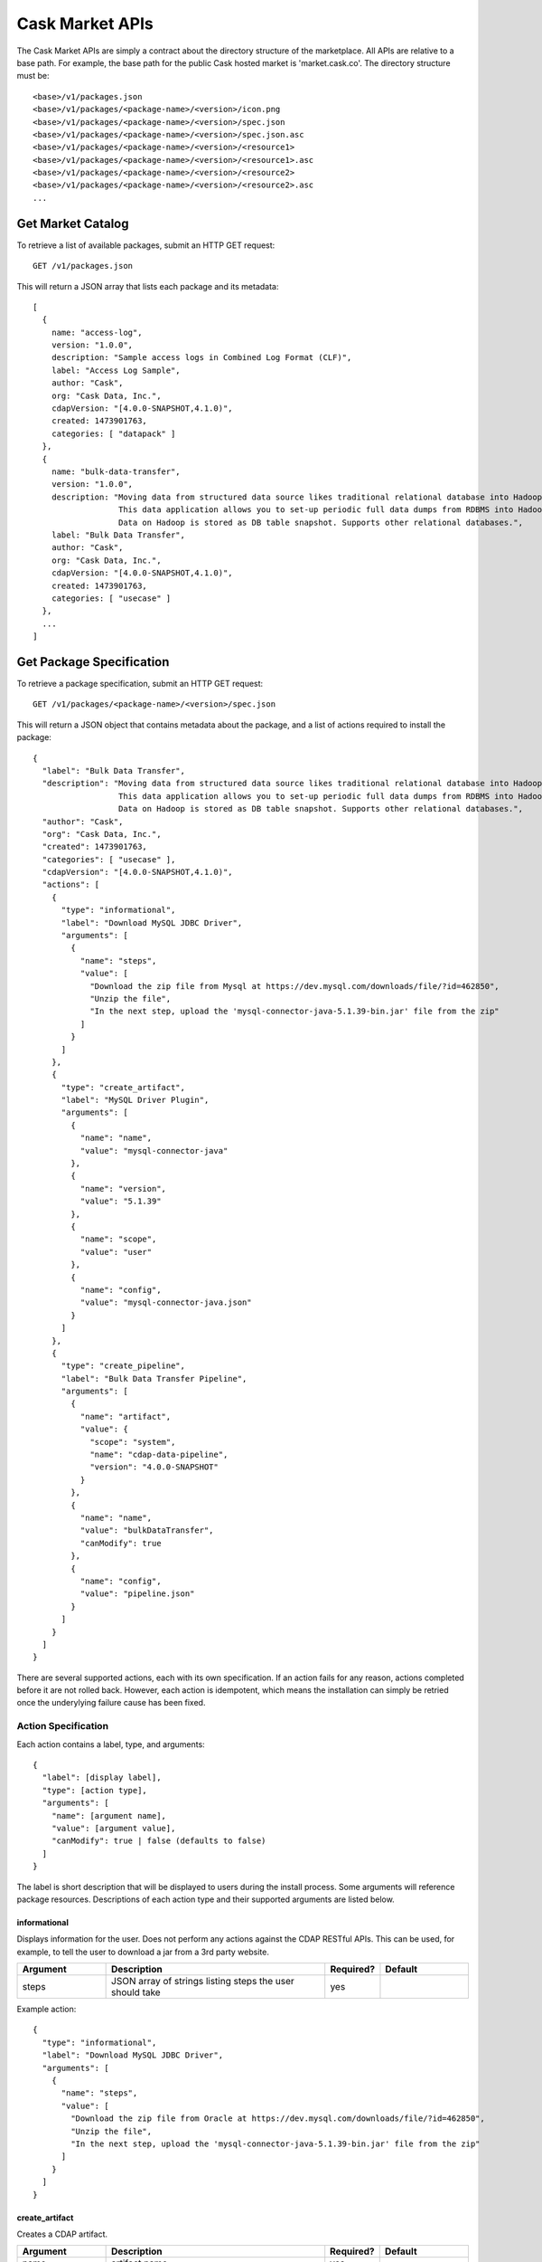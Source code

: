 .. meta::
    :author: Cask Data, Inc.
    :copyright: Copyright © 2016 Cask Data, Inc.

.. _cask-market-api:
================
Cask Market APIs
================

The Cask Market APIs are simply a contract about the directory structure of the marketplace.
All APIs are relative to a base path. For example, the base path for the public Cask hosted market
is 'market.cask.co'. The directory structure must be::

  <base>/v1/packages.json
  <base>/v1/packages/<package-name>/<version>/icon.png
  <base>/v1/packages/<package-name>/<version>/spec.json
  <base>/v1/packages/<package-name>/<version>/spec.json.asc
  <base>/v1/packages/<package-name>/<version>/<resource1>
  <base>/v1/packages/<package-name>/<version>/<resource1>.asc
  <base>/v1/packages/<package-name>/<version>/<resource2>
  <base>/v1/packages/<package-name>/<version>/<resource2>.asc
  ...

.. _cask-market-get-catalog:

Get Market Catalog
==================
To retrieve a list of available packages, submit an HTTP GET request::

  GET /v1/packages.json

This will return a JSON array that lists each package and its metadata::

  [
    {
      name: "access-log",
      version: "1.0.0",
      description: "Sample access logs in Combined Log Format (CLF)",
      label: "Access Log Sample",
      author: "Cask",
      org: "Cask Data, Inc.",
      cdapVersion: "[4.0.0-SNAPSHOT,4.1.0)",
      created: 1473901763,
      categories: [ "datapack" ]
    },
    {
      name: "bulk-data-transfer",
      version: "1.0.0",
      description: "Moving data from structured data source likes traditional relational database into Hadoop is very common in building Data Lakes.
                    This data application allows you to set-up periodic full data dumps from RDBMS into Hadoop cluster.
                    Data on Hadoop is stored as DB table snapshot. Supports other relational databases.",
      label: "Bulk Data Transfer",
      author: "Cask",
      org: "Cask Data, Inc.",
      cdapVersion: "[4.0.0-SNAPSHOT,4.1.0)",
      created: 1473901763,
      categories: [ "usecase" ]
    },
    ...
  ]

Get Package Specification
=========================
To retrieve a package specification, submit an HTTP GET request::

  GET /v1/packages/<package-name>/<version>/spec.json

This will return a JSON object that contains metadata about the package,
and a list of actions required to install the package::

  {
    "label": "Bulk Data Transfer",
    "description": "Moving data from structured data source likes traditional relational database into Hadoop is very common in building Data Lakes.
                    This data application allows you to set-up periodic full data dumps from RDBMS into Hadoop cluster.
                    Data on Hadoop is stored as DB table snapshot. Supports other relational databases.",
    "author": "Cask",
    "org": "Cask Data, Inc.",
    "created": 1473901763,
    "categories": [ "usecase" ],
    "cdapVersion": "[4.0.0-SNAPSHOT,4.1.0)",
    "actions": [
      {
        "type": "informational",
        "label": "Download MySQL JDBC Driver",
        "arguments": [
          {
            "name": "steps",
            "value": [
              "Download the zip file from Mysql at https://dev.mysql.com/downloads/file/?id=462850",
              "Unzip the file",
              "In the next step, upload the 'mysql-connector-java-5.1.39-bin.jar' file from the zip"
            ]
          }
        ]
      },
      {
        "type": "create_artifact",
        "label": "MySQL Driver Plugin",
        "arguments": [
          {
            "name": "name",
            "value": "mysql-connector-java"
          },
          {
            "name": "version",
            "value": "5.1.39"
          },
          {
            "name": "scope",
            "value": "user"
          },
          {
            "name": "config",
            "value": "mysql-connector-java.json"
          }
        ]
      },
      {
        "type": "create_pipeline",
        "label": "Bulk Data Transfer Pipeline",
        "arguments": [
          {
            "name": "artifact",
            "value": {
              "scope": "system",
              "name": "cdap-data-pipeline",
              "version": "4.0.0-SNAPSHOT"
            }
          },
          {
            "name": "name",
            "value": "bulkDataTransfer",
            "canModify": true
          },
          {
            "name": "config",
            "value": "pipeline.json"
          }
        ]
      }
    ]
  }

There are several supported actions, each with its own specification.
If an action fails for any reason, actions completed before it are
not rolled back. However, each action is idempotent, which means the
installation can simply be retried once the underylying failure cause has
been fixed.

Action Specification
--------------------
Each action contains a label, type, and arguments::

  {
    "label": [display label],
    "type": [action type],
    "arguments": [
      "name": [argument name],
      "value": [argument value],
      "canModify": true | false (defaults to false)
    ]
  }

The label is short description that will be displayed to users during the install process.
Some arguments will reference package resources.
Descriptions of each action type and their supported arguments are listed below.

informational
^^^^^^^^^^^^^
Displays information for the user. Does not perform any actions against the CDAP RESTful APIs.
This can be used, for example, to tell the user to download a jar from a 3rd party website.

.. list-table::
   :widths: 20 50 10 20
   :header-rows: 1

   * - Argument
     - Description
     - Required?
     - Default
   * - steps
     - JSON array of strings listing steps the user should take
     - yes
     -

Example action::

  {
    "type": "informational",
    "label": "Download MySQL JDBC Driver",
    "arguments": [
      {
        "name": "steps",
        "value": [
          "Download the zip file from Oracle at https://dev.mysql.com/downloads/file/?id=462850",
          "Unzip the file",
          "In the next step, upload the 'mysql-connector-java-5.1.39-bin.jar' file from the zip"
        ]
      }
    ]
  }

create_artifact
^^^^^^^^^^^^^^^
Creates a CDAP artifact.

.. list-table::
   :widths: 20 50 10 20
   :header-rows: 1

   * - Argument
     - Description
     - Required?
     - Default
   * - name
     - artifact name
     - yes
     -
   * - jar
     - package resource containing the artifact jar contents
     - yes
     -
   * - scope
     - artifact scope
     - no
     - user
   * - version
     - artifact version
     - no
     - version contained in the jar manifest
   * - config
     - package resource containing artifact parents, plugins, and properties
     - no
     -

If the artifact is a plugin artifact, the config argument is used to specify its
parent artifacts, any 3rd party plugins contained in the artifact, and any properties
of the artifact.

Example action::

  {
    "type": "create_artifact",
    "label": "MySQL Driver Plugin",
    "arguments": [
      {
        "name": "name",
        "value": "mysql-connector-java"
      },
      {
        "name": "version",
        "value": "5.1.39"
      },
      {
        "name": "scope",
        "value": "user"
      },
      {
        "name": "config",
        "value": "mysql-connector-java.json"
      }
    ]
  }

where mysql-connector-java.json is a package resource with content::

  {
    "parents": [
      "system:cdap-data-pipeline[3.0.0,10.0.0]",
      "system:cdap-data-streams[3.0.0,10.0.0]"
    ],
    "plugins": [
      {
        "name" : "mysql",
        "type" : "jdbc",
        "className" : "com.mysql.jdbc.Driver",
        "description" : "Plugin for MySQL JDBC driver"
      }
    ],
    "properties": { }
  }

create_stream
^^^^^^^^^^^^^
Creates a CDAP stream.

.. list-table::
   :widths: 20 50 10 20
   :header-rows: 1

   * - Argument
     - Description
     - Required?
     - Default
   * - name
     - stream name
     - yes
     -
   * - description
     - stream description
     - no
     -
   * - properties
     - package resource containing stream properties like the format, ttl, and notification threshold
     - no
     -

Example action::

  {
    "type": "create_stream",
    "label": "Labeled SMS Texts",
    "arguments": [
      {
        "name": "name",
        "value": "labeledSMS"
      },
      {
        "name": "description",
        "value": "SMS texts that have been labeled as spam or not"
      },
      {
        "name": "properties",
        "value": "properties.json"
      }
    ]
  }

where properties.json is a package resource with content::

  {
    "ttl": 9223372036854775,
    "format": {
      "name": "tsv",
      "schema": {
        "type": "record",
        "name": "labeledSMS",
        "fields": [
          { "name": "label", "type": "string" },
          { "name": "message", "type": "string" }
        ]
      }
    },
    "notification.threshold.mb": 1024
  }

load_datapack
^^^^^^^^^^^^^
Loads a datapack into a CDAP entity, like a stream or dataset.

.. list-table::
   :widths: 20 50 10 20
   :header-rows: 1

   * - Argument
     - Description
     - Required?
     - Default
   * - name
     - the name of the CDAP entity to load the data into
     - yes
     -
   * - files
     - a JSON array of package resources to load into the CDAP entity
     - yes
     -

Example action::

  {
    "type": "load_datapack",
    "label": "Labeled SMS Text Data",
    "arguments": [
      {
        "name": "name",
        "value": "labeledSMS"
      },
      {
        "name": "files",
        "value": [ "texts1.tsv", "texts2.tsv" ]
      }
    ]
  }

where texts1.tsv and texts2.tsv are package resources containing the data to load into the stream.

create_app
^^^^^^^^^^
Creates a CDAP application from an existing CDAP artifact.

.. list-table::
   :widths: 20 50 10 20
   :header-rows: 1

   * - Argument
     - Description
     - Required?
     - Default
   * - artifact
     - JSON Object containing the application's artifact scope, name, and version
     - yes
     -
   * - name
     - application name
     - yes
     -
   * - config
     - package resource containing the application config
     - no
     -

Example action::

  {
    "type": "create_app",
    "label": "Word Count Example App",
    "arguments": [
      {
        "name": "artifact",
        "value": {
          "scope": "user",
          "name": "WordCount",
          "version": "4.0.0"
        }
      },
      {
        "name": "name",
        "value": "WordCount",
        "canModify": true
      },
      {
        "name": "config",
        "value": "config.json"
      }
    ]
  }

where config.json is a package resource that contains the application configuration::

  {
    "stream": "wordStream",
    "wordStatsTable": "wordStats",
    "wordCountTable": "wordCounts",
    "uniqueCountTable": "uniqueCount",
    "wordAssocTable": "wordAssocs"
  }

create_pipeline
^^^^^^^^^^^^^^^
Creates a Hydrator pipeline. Very similar to the create_app pipeline,
except the config is required and the UI will take the user to the Hydrator UI
instead of the CDAP UI after installation is complete.

.. list-table::
   :widths: 20 50 10 20
   :header-rows: 1

   * - Argument
     - Description
     - Required?
     - Default
   * - artifact
     - JSON Object containing the pipeline's artifact scope, name, and version
     - yes
     -
   * - name
     - pipeline name
     - yes
     -
   * - config
     - package resource containing the pipeline config
     - yes
     -

Example action::

  {
    "type": "create_pipeline",
    "label": "Omniture Hits Pipeline",
    "arguments": [
      {
        "name": "artifact",
        "value": {
          "scope": "system",
          "name": "cdap-data-pipeline",
          "version": "4.0.0"
        }
      },
      {
        "name": "name",
        "value": "omnitureHitsPipeline",
        "canModify": true
      },
      {
        "name": "config",
        "value": "pipeline.json"
      }
    ]
  }

where pipeline.json is a package resource containing the pipeline config.

create_pipeline_draft
^^^^^^^^^^^^^^^^^^^^^
Creates a Hydrator pipeline draft. Similar to create_pipeline, except the pipeline
will not be published. Instead, a draft will be created that the user can then
go and modify.

.. list-table::
   :widths: 20 50 10 20
   :header-rows: 1

   * - Argument
     - Description
     - Required?
     - Default
   * - artifact
     - JSON Object containing the pipeline's artifact scope, name, and version
     - yes
     -
   * - name
     - pipeline name
     - yes
     -
   * - config
     - package resource containing the pipeline config
     - yes
     -

Example action::

  {
    "type": "create_pipeline",
    "label": "Omniture Hits Pipeline",
    "arguments": [
      {
        "name": "artifact",
        "value": {
          "scope": "system",
          "name": "cdap-data-pipeline",
          "version": "4.0.0-SNAPSHOT"
        }
      },
      {
        "name": "name",
        "value": "omnitureHitsPipeline",
        "canModify": true
      },
      {
        "name": "config",
        "value": "pipeline.json"
      }
    ]
  }

Get Package Specification Signature
===================================
To retrieve the signature for a package specification, submit an HTTP GET request::

  GET /v1/packages/<package-name>/<version>/spec.json.asc

The signature is a PGP signature that can be used to validate a package resource. The
package publisher signs the package specification with their private key. The signature can
then be used in conjunction with the publisher's public key to validate that the specification
was signed by the publisher.

Get Package Resource
====================
To retrieve a package resource, submit an HTTP GET request::

  GET /v1/packages/<package-name>/<version>/<resource-name>

The resource can contain arbitrary data. They can be artifact jars, configuration files,
sample data, or anything else a package action may require.

Get Package Resource Signature
==============================
To retrieve the signature for a package resource, submit an HTTP GET request::

  GET /v1/packages/<package-name>/<version>/<resource-name>.asc

The signature is a PGP signature that can be used to validate a package resource. The
package publisher signs the package resource with their private key. The signature can
then be used in conjunction with the publisher's public key to validate that a package
resource was signed by the publisher.

Get Package Icon
================
To retrieve the icon for a package, submit an HTTP GET request::

  GET /v1/packages/<package-name>/<version>/icon.png

